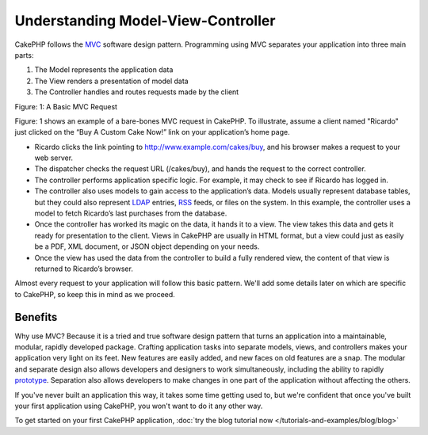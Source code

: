 Understanding Model-View-Controller
###################################

CakePHP follows the
`MVC <http://en.wikipedia.org/wiki/Model-view-controller>`_
software design pattern. Programming using MVC separates your
application into three main parts:


#. The Model represents the application data
#. The View renders a presentation of model data
#. The Controller handles and routes requests made by the client

|Figure 1|
Figure: 1: A Basic MVC Request

Figure: 1 shows an example of a bare-bones MVC request in CakePHP.
To illustrate, assume a client named "Ricardo" just clicked on the
“Buy A Custom Cake Now!” link on your application’s home page.


-  Ricardo clicks the link pointing to
   http://www.example.com/cakes/buy, and his browser makes a request
   to your web server.
-  The dispatcher checks the request URL (/cakes/buy), and hands
   the request to the correct controller.
-  The controller performs application specific logic. For example,
   it may check to see if Ricardo has logged in.
-  The controller also uses models to gain access to the
   application’s data. Models usually represent database tables, but
   they could also represent
   `LDAP <http://en.wikipedia.org/wiki/Ldap>`_ entries,
   `RSS <http://en.wikipedia.org/wiki/Rss>`_ feeds, or files on the
   system. In this example, the controller uses a model to fetch
   Ricardo’s last purchases from the database.
-  Once the controller has worked its magic on the data, it hands
   it to a view. The view takes this data and gets it ready for
   presentation to the client. Views in CakePHP are usually in HTML
   format, but a view could just as easily be a PDF, XML document, or
   JSON object depending on your needs.
-  Once the view has used the data from the controller to build a
   fully rendered view, the content of that view is returned to
   Ricardo’s browser.

Almost every request to your application will follow this basic
pattern. We'll add some details later on which are specific to
CakePHP, so keep this in mind as we proceed.

Benefits
========

Why use MVC? Because it is a tried and true software design pattern
that turns an application into a maintainable, modular, rapidly
developed package. Crafting application tasks into separate models,
views, and controllers makes your application very light on its
feet. New features are easily added, and new faces on old features
are a snap. The modular and separate design also allows developers
and designers to work simultaneously, including the ability to
rapidly
`prototype <http://en.wikipedia.org/wiki/Software_prototyping>`_.
Separation also allows developers to make changes in one part of
the application without affecting the others.

If you've never built an application this way, it takes some time
getting used to, but we're confident that once you've built your
first application using CakePHP, you won't want to do it any other
way.

To get started on your first CakePHP application,
:doc:`try the blog tutorial now </tutorials-and-examples/blog/blog>`

.. |Figure 1| image:: /_static/img/basic_mvc.png

